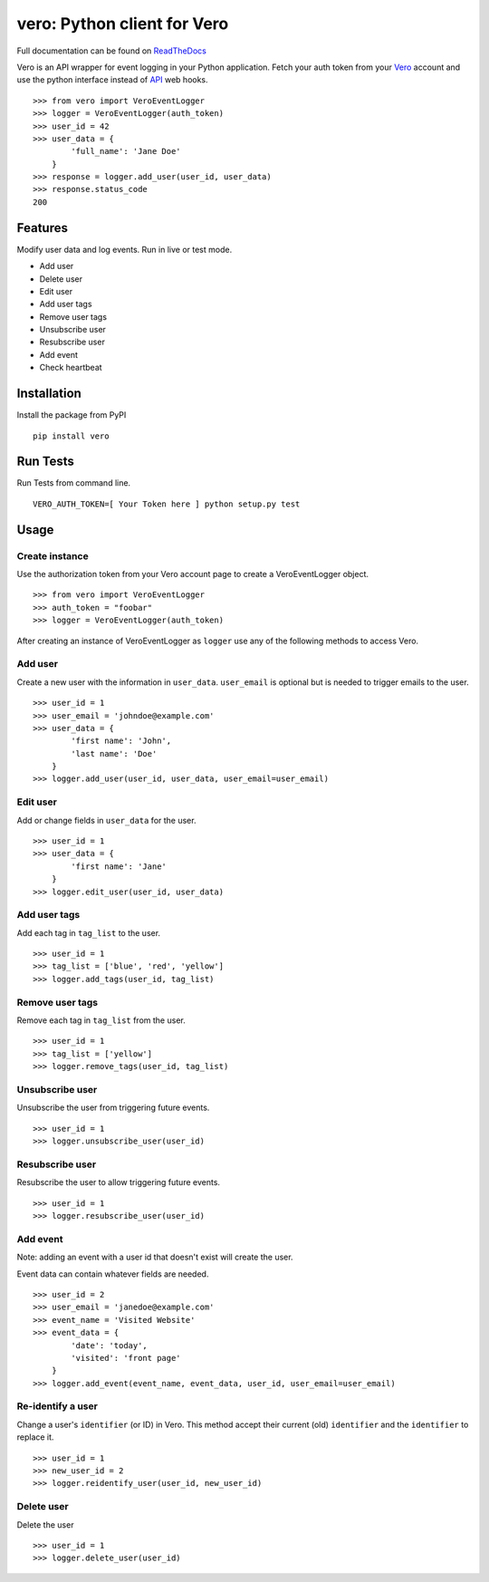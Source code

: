 vero: Python client for Vero
============================

.. image:: https://circleci.com/gh/waveaccounting/vero-python.svg?style=svg
   :target: https://circleci.com/gh/waveaccounting/vero-python
   :alt: Circle CI

.. image:: https://readthedocs.org/projects/pip/badge/?version=latest
   :target: https://vero.readthedocs.org/en/latest/
   :alt: Read the Docs

Full documentation can be found on `ReadTheDocs <https://vero.readthedocs.org/en/latest/>`_

Vero is an API wrapper for event logging in your Python application.
Fetch your auth token from your `Vero <http://getvero.com>`_ account and use the python interface instead of `API <http://github.com/getvero/vero-api>`_ web hooks.
::

    >>> from vero import VeroEventLogger
    >>> logger = VeroEventLogger(auth_token)
    >>> user_id = 42
    >>> user_data = {
            'full_name': 'Jane Doe'
        }
    >>> response = logger.add_user(user_id, user_data)
    >>> response.status_code
    200

Features
--------

Modify user data and log events. Run in live or test mode.

- Add user
- Delete user
- Edit user
- Add user tags
- Remove user tags
- Unsubscribe user
- Resubscribe user
- Add event
- Check heartbeat

Installation
------------
Install the package from PyPI
::

  pip install vero

Run Tests
------------
Run Tests from command line.
::

   VERO_AUTH_TOKEN=[ Your Token here ] python setup.py test

Usage
-----

Create instance
~~~~~~~~~~~~~~~
Use the authorization token from your Vero account page to create a VeroEventLogger object.
::

    >>> from vero import VeroEventLogger
    >>> auth_token = "foobar"
    >>> logger = VeroEventLogger(auth_token)

After creating an instance of VeroEventLogger as ``logger`` use any of the following methods to access Vero.

Add user
~~~~~~~~
Create a new user with the information in ``user_data``. ``user_email`` is optional but is needed to trigger emails to the user.
::

    >>> user_id = 1
    >>> user_email = 'johndoe@example.com'
    >>> user_data = {
            'first name': 'John',
            'last name': 'Doe'
        }
    >>> logger.add_user(user_id, user_data, user_email=user_email)

Edit user
~~~~~~~~~
Add or change fields in ``user_data`` for the user.
::

    >>> user_id = 1
    >>> user_data = {
            'first name': 'Jane'
        }
    >>> logger.edit_user(user_id, user_data)

Add user tags
~~~~~~~~~~~~~
Add each tag in ``tag_list`` to the user.
::

    >>> user_id = 1
    >>> tag_list = ['blue', 'red', 'yellow']
    >>> logger.add_tags(user_id, tag_list)

Remove user tags
~~~~~~~~~~~~~~~~
Remove each tag in ``tag_list`` from the user.
::

    >>> user_id = 1
    >>> tag_list = ['yellow']
    >>> logger.remove_tags(user_id, tag_list)

Unsubscribe user
~~~~~~~~~~~~~~~~
Unsubscribe the user from triggering future events.
::

    >>> user_id = 1
    >>> logger.unsubscribe_user(user_id)

Resubscribe user
~~~~~~~~~~~~~~~~
Resubscribe the user to allow triggering future events.
::

    >>> user_id = 1
    >>> logger.resubscribe_user(user_id)

Add event
~~~~~~~~~
Note: adding an event with a user id that doesn't exist will create the user.

Event data can contain whatever fields are needed.
::

    >>> user_id = 2
    >>> user_email = 'janedoe@example.com'
    >>> event_name = 'Visited Website'
    >>> event_data = {
            'date': 'today',
            'visited': 'front page'
        }
    >>> logger.add_event(event_name, event_data, user_id, user_email=user_email)

Re-identify a user
~~~~~~~~~~~~~
Change a user's ``identifier`` (or ID) in Vero. This method accept their current (old) ``identifier`` and the ``identifier`` to replace it.
::

    >>> user_id = 1
    >>> new_user_id = 2 
    >>> logger.reidentify_user(user_id, new_user_id)

Delete user
~~~~~~~~~~~~~~~~
Delete the user
::

    >>> user_id = 1
    >>> logger.delete_user(user_id)
